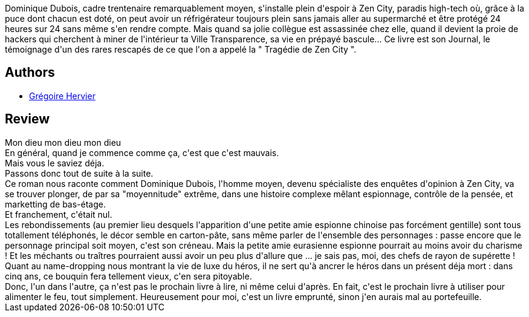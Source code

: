 :jbake-type: post
:jbake-status: published
:jbake-title: Zen City
:jbake-tags:  anticipation, dystopie, rayon-emprunt,_année_2011,_mois_nov.,_note_1,rayon-imaginaire,read
:jbake-date: 2011-11-24
:jbake-depth: ../../
:jbake-uri: goodreads/books/9782846261760.adoc
:jbake-bigImage: https://i.gr-assets.com/images/S/compressed.photo.goodreads.com/books/1396441403l/6477594._SX98_.jpg
:jbake-smallImage: https://i.gr-assets.com/images/S/compressed.photo.goodreads.com/books/1396441403l/6477594._SY75_.jpg
:jbake-source: https://www.goodreads.com/book/show/6477594
:jbake-style: goodreads goodreads-book

++++
<div class="book-description">
Dominique Dubois, cadre trentenaire remarquablement moyen, s'installe plein d'espoir à Zen City, paradis high-tech où, grâce à la puce dont chacun est doté, on peut avoir un réfrigérateur toujours plein sans jamais aller au supermarché et être protégé 24 heures sur 24 sans même s'en rendre compte. Mais quand sa jolie collègue est assassinée chez elle, quand il devient la proie de hackers qui cherchent à miner de l'intérieur ta Ville Transparence, sa vie en prépayé bascule... Ce livre est son Journal, le témoignage d'un des rares rescapés de ce que l'on a appelé la " Tragédie de Zen City ".
</div>
++++


## Authors
* link:../authors/1000847.html[Grégoire Hervier]



## Review

++++
Mon dieu mon dieu mon dieu<br/>En général, quand je commence comme ça, c'est que c'est mauvais.<br/>Mais vous le saviez déja.<br/>Passons donc tout de suite à la suite.<br/>Ce roman nous raconte comment Dominique Dubois, l'homme moyen, devenu spécialiste des enquêtes d'opinion à Zen City, va se trouver plonger, de par sa "moyennitude" extrême, dans une histoire complexe mêlant espionnage, contrôle de la pensée, et marketting de bas-étage.<br/>Et franchement, c'était nul.<br/>Les rebondissements (au premier lieu desquels l'apparition d'une petite amie espionne chinoise pas forcément gentille) sont tous totallement téléphonés, le décor semble en carton-pâte, sans même parler de l'ensemble des personnages : passe encore que le personnage principal soit moyen, c'est son créneau. Mais la petite amie eurasienne espionne pourrait au moins avoir du charisme ! Et les méchants ou traîtres pourraient aussi avoir un peu plus d'allure que ... je sais pas, moi, des chefs de rayon de supérette !<br/>Quant au name-dropping nous montrant la vie de luxe du héros, il ne sert qu'à ancrer le héros dans un présent déja mort : dans cinq ans, ce bouquin fera tellement vieux, c'en sera pitoyable.<br/>Donc, l'un dans l'autre, ça n'est pas le prochain livre à lire, ni même celui d'après. En fait, c'est le prochain livre à utiliser pour alimenter le feu, tout simplement. Heureusement pour moi, c'est un livre emprunté, sinon j'en aurais mal au portefeuille.
++++